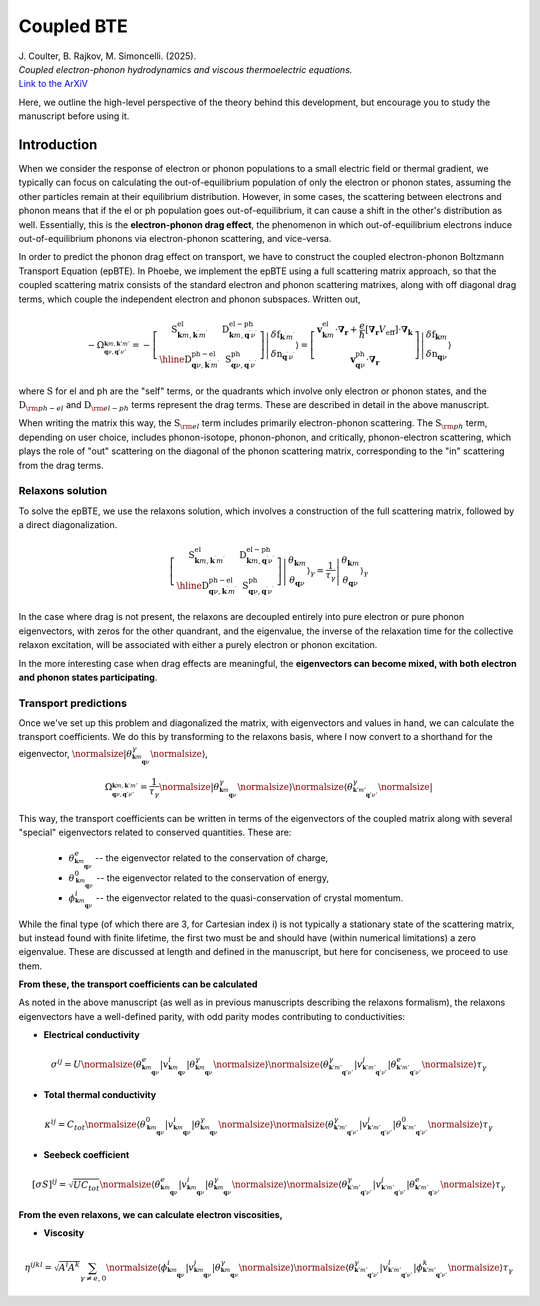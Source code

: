 Coupled BTE
======================================

.. raw:: html

  <h4>This section follows the theory of the reference:</h4>
  
| J. Coulter, B. Rajkov, M. Simoncelli. (2025).  
| *Coupled electron-phonon hydrodynamics and viscous thermoelectric equations.*  
| `Link to the ArXiV <https://journals.aps.org/prx/abstract/10.1103/PhysRevX.6.041013>`_   

Here, we outline the high-level perspective of the theory behind this development, but encourage you to study the manuscript before using it.

Introduction
-------------------------------
When we consider the response of electron or phonon populations to a small electric field or thermal gradient, we typically can focus on calculating the out-of-equilibrium population of only the electron or phonon states, assuming the other particles remain at their equilibrium distribution.
However, in some cases, the scattering between electrons and phonon means that if the el or ph population goes out-of-equilibrium, it can cause a shift in the other's distribution as well.
Essentially, this is the **electron-phonon drag effect**, the phenomenon in which out-of-equilibrium electrons induce out-of-equilibrium phonons via electron-phonon scattering, and vice-versa.

In order to predict the phonon drag effect on transport, we have to construct the coupled electron-phonon Boltzmann Transport Equation (epBTE). In Phoebe, we implement the epBTE using a full scattering matrix approach, so that the coupled scattering matrix consists of
the standard electron and phonon scattering matrixes, along with off diagonal drag terms, which couple the independent electron and phonon subspaces. Written out,

.. math::
   -\Omega_{^{\boldsymbol{k}m, \boldsymbol{k}'m'}_{\boldsymbol{q}\nu, \boldsymbol{q}'\nu'}} = 
    -\left[\begin{array}{c|c}
   \mathrm{S}_{\boldsymbol{k} m, \boldsymbol{k}^{\prime} m^{\prime}}^{\mathrm{el}} & \mathrm{D}_{\boldsymbol{k} m, \boldsymbol{q}^{\prime} \nu^{\prime}}^{\mathrm{el}-\mathrm{ph}} \\
   \hline \mathrm{D}_{\boldsymbol{q} \nu, \boldsymbol{k}^{\prime} m^{\prime}}^{\mathrm{ph}-\mathrm{el}} & \mathrm{~S}_{\boldsymbol{q} \nu, \boldsymbol{q}^{\prime} \nu^{\prime}}^{\mathrm{ph}}
   \end{array}\right]\left|\begin{array}{c}
   \delta\mathrm{f}_{\boldsymbol{k}^{\prime} m^{\prime}} \\
   \delta\mathrm{n}_{\boldsymbol{q}^{\prime} \nu^{\prime}}
   \end{array}\right\rangle
   =
   {\left[\begin{array}{c}
   \boldsymbol{v}_{\boldsymbol{k} m}^{\mathrm{el}} \cdot \boldsymbol{\nabla}_{\boldsymbol{r}}+\frac{e}{\hbar}\left[\boldsymbol{\nabla}_{\boldsymbol{r}} V_{\mathrm{eff}}\right] \cdot \boldsymbol{\nabla}_{\boldsymbol{k}} \\
   \boldsymbol{v}_{\boldsymbol{q} \nu}^{\mathrm{ph}} \cdot \boldsymbol{\nabla}_{\boldsymbol{r}}
   \end{array}\right]\left|\begin{array}{c}
   \delta\mathrm{f}_{\boldsymbol{k} m} \\
   \delta\mathrm{n}_{\boldsymbol{q} \nu}
   \end{array}\right\rangle}

where :math:`\mathrm{S}` for el and ph are the "self" terms, or the quadrants which involve only electron or phonon states, and the :math:`\mathrm{D}_{\rm ph-el}` and :math:`\mathrm{D}_{\rm el-ph}` terms represent the drag terms.
These are described in detail in the above manuscript. 

When writing the matrix this way, the :math:`\mathrm{S}_{\rm el}` term includes primarily electron-phonon scattering.
The :math:`\mathrm{S}_{\rm ph}` term, depending on user choice, includes phonon-isotope, phonon-phonon, and critically, phonon-electron scattering, which plays the role of "out" scattering on the diagonal of the phonon scattering matrix, corresponding to the "in" scattering from the drag terms.


Relaxons solution
~~~~~~~~~~~~~~~~~~~~~~~~~~~~~~~~~~~~~~~~~~~~~~~~~~~~~~~~~~~~~~~

To solve the epBTE, we use the relaxons solution, which involves a construction of the full scattering matrix, followed by a direct diagonalization.

.. math:: 
   \left[\begin{array}{c|c}
   \mathrm{S}_{\boldsymbol{k} m, \boldsymbol{k}^{\prime} m^{\prime}}^{\mathrm{el}} & \mathrm{D}_{\boldsymbol{k} m, \boldsymbol{q}^{\prime} \nu^{\prime}}^{\mathrm{el}-\mathrm{ph}} \\
   \hline \mathrm{D}_{\boldsymbol{q} \nu, \boldsymbol{k}^{\prime} m^{\prime}}^{\mathrm{ph}-\mathrm{el}} & \mathrm{~S}_{\boldsymbol{q} \nu, \boldsymbol{q}^{\prime} \nu^{\prime}}^{\mathrm{ph}}
   \end{array}\right]\left|\begin{array}{c}
   \theta_{\boldsymbol{k} m} \\
   \theta_{\boldsymbol{q} \nu}
   \end{array}\right\rangle_{\gamma}
   =\frac{1}{\tau_\gamma}
   {\left|\begin{array}{c}
   \theta_{\boldsymbol{k} m} \\
   \theta_{\boldsymbol{q} \nu}
   \end{array}\right\rangle_{\gamma}}

In the case where drag is not present, the relaxons are decoupled entirely into pure electron or pure phonon eigenvectors, 
with zeros for the other quandrant, and the eigenvalue, the inverse of the relaxation time for the collective relaxon excitation, will be associated with either a purely electron or phonon excitation. 

In the more interesting case when drag effects are meaningful, the **eigenvectors can become mixed, with both electron and phonon states participating**. 

Transport predictions
~~~~~~~~~~~~~~~~~~~~~~~~~~~~~~~~~~~~~~~~~~~~~~~~~~~~~~~~~~~~~~~

Once we've set up this problem and diagonalized the matrix, with eigenvectors and values in hand, we can calculate the transport coefficients. 
We do this by transforming to the relaxons basis, 
where I now convert to a shorthand for the eigenvector, :math:`\normalsize|\theta^\gamma_{^{\boldsymbol{k}m}_{\boldsymbol{q}\nu}}\normalsize\rangle`, 

.. math:: 
   
   \Omega_{^{\boldsymbol{k}m, \boldsymbol{k}'m'}_{\boldsymbol{q}\nu, \boldsymbol{q}'\nu'}} = \frac{1}{\tau_\gamma}
   \normalsize|\theta^\gamma_{^{\boldsymbol{k}m}_{\boldsymbol{q}\nu}}\normalsize\rangle \normalsize\langle\theta^\gamma_{^{\boldsymbol{k}'m'}_{\boldsymbol{q}'\nu'}}\normalsize|
   
This way, the transport coefficients can be written in terms of the eigenvectors of the coupled matrix along with several "special" eigenvectors related to conserved quantities. 
These are:
   
   * :math:`\theta^e_{^{\boldsymbol{k}m}_{\boldsymbol{q}\nu}}` -- the eigenvector related to the conservation of charge,
   * :math:`\theta^0_{^{\boldsymbol{k}m}_{\boldsymbol{q}\nu}}` -- the eigenvector related to the conservation of energy, 
   * :math:`\phi^i_{^{\boldsymbol{k}m}_{\boldsymbol{q}\nu}}` -- the eigenvector related to the quasi-conservation of crystal momentum. 
   
While the final type (of which there are 3, for Cartesian index i) is not typically a stationary state of the scattering matrix, but instead found with finite lifetime, the first two must be and should have (within numerical limitations) a zero eigenvalue.
These are discussed at length and defined in the manuscript, but here for conciseness, we proceed to use them. 

**From these, the transport coefficients can be calculated** 

As noted in the above manuscript (as well as in previous manuscripts describing the relaxons formalism), the relaxons eigenvectors have a well-defined parity, 
with odd parity modes contributing to conductivities: 

* **Electrical conductivity**

.. math::
   
   \sigma^{ij} = U 
   \normalsize\langle \theta^e_{^{\boldsymbol{k}m}_{\boldsymbol{q}\nu}} | v^i_{^{\boldsymbol{k}m}_{\boldsymbol{q}\nu}} | \theta^\gamma_{^{\boldsymbol{k}m}_{\boldsymbol{q}\nu}} \normalsize\rangle 
   \normalsize\langle \theta^\gamma_{^{\boldsymbol{k}'m'}_{\boldsymbol{q}'\nu'}} | v^j_{^{\boldsymbol{k}'m'}_{\boldsymbol{q}'\nu'}} | \theta^e_{^{\boldsymbol{k}'m'}_{\boldsymbol{q}'\nu'}} \normalsize\rangle
   \tau_\gamma

* **Total thermal conductivity**

.. math::
   
   \kappa^{ij} = C_{tot} 
   \normalsize\langle \theta^0_{^{\boldsymbol{k}m}_{\boldsymbol{q}\nu}} | v^i_{^{\boldsymbol{k}m}_{\boldsymbol{q}\nu}} | \theta^\gamma_{^{\boldsymbol{k}m}_{\boldsymbol{q}\nu}} \normalsize\rangle 
   \normalsize\langle \theta^\gamma_{^{\boldsymbol{k}'m'}_{\boldsymbol{q}'\nu'}} | v^j_{^{\boldsymbol{k}'m'}_{\boldsymbol{q}'\nu'}} | \theta^0_{^{\boldsymbol{k}'m'}_{\boldsymbol{q}'\nu'}} \normalsize\rangle
   \tau_\gamma
   
* **Seebeck coefficient**

.. math::
   
   \left[\sigma S\right]^{ij} = \sqrt{U C_{tot}}
   \normalsize\langle \theta^e_{^{\boldsymbol{k}m}_{\boldsymbol{q}\nu}} | v^i_{^{\boldsymbol{k}m}_{\boldsymbol{q}\nu}} | \theta^\gamma_{^{\boldsymbol{k}m}_{\boldsymbol{q}\nu}} \normalsize\rangle 
   \normalsize\langle \theta^\gamma_{^{\boldsymbol{k}'m'}_{\boldsymbol{q}'\nu'}} | v^j_{^{\boldsymbol{k}'m'}_{\boldsymbol{q}'\nu'}} | \theta^e_{^{\boldsymbol{k}'m'}_{\boldsymbol{q}'\nu'}} \normalsize\rangle
   \tau_\gamma
   
**From the even relaxons, we can calculate electron viscosities,** 

* **Viscosity**

.. math::
   
   \eta^{ijkl} = \sqrt{A^{i}A^{k}} \sum_{\gamma \neq e,0}
   \normalsize\langle \phi^i_{^{\boldsymbol{k}m}_{\boldsymbol{q}\nu}} | v^j_{^{\boldsymbol{k}m}_{\boldsymbol{q}\nu}} | \theta^\gamma_{^{\boldsymbol{k}m}_{\boldsymbol{q}\nu}} \normalsize\rangle 
   \normalsize\langle \theta^\gamma_{^{\boldsymbol{k}'m'}_{\boldsymbol{q}'\nu'}} | v^l_{^{\boldsymbol{k}'m'}_{\boldsymbol{q}'\nu'}} | \phi^k_{^{\boldsymbol{k}'m'}_{\boldsymbol{q}'\nu'}} \normalsize\rangle
   \tau_\gamma